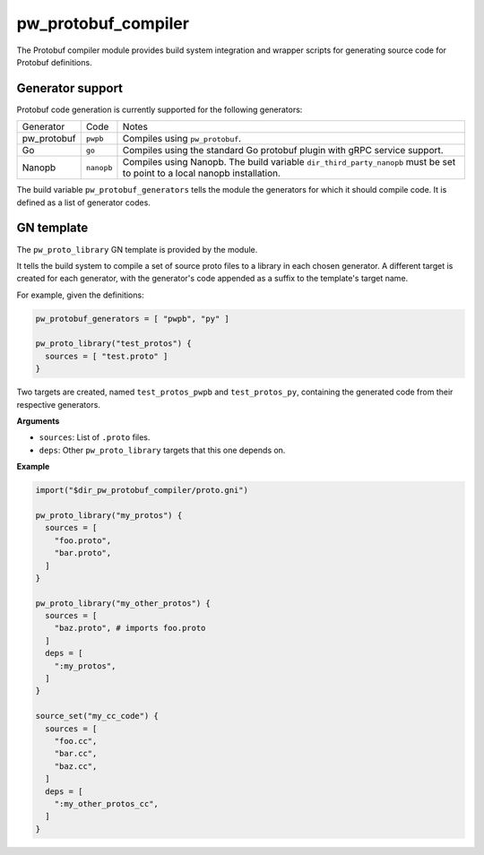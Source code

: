 .. default-domain:: py

.. highlight:: py

.. _chapter-pw-protobuf-compiler:

--------------------
pw_protobuf_compiler
--------------------

The Protobuf compiler module provides build system integration and wrapper
scripts for generating source code for Protobuf definitions.

Generator support
=================

Protobuf code generation is currently supported for the following generators:

+-------------+------------+---------------------------------------------------+
| Generator   | Code       | Notes                                             |
+-------------+------------+---------------------------------------------------+
| pw_protobuf | ``pwpb``   | Compiles using ``pw_protobuf``.                   |
+-------------+------------+---------------------------------------------------+
| Go          | ``go``     | Compiles using the standard Go protobuf plugin    |
|             |            | with gRPC service support.                        |
+-------------+------------+---------------------------------------------------+
| Nanopb      | ``nanopb`` | Compiles using Nanopb. The build variable         |
|             |            | ``dir_third_party_nanopb`` must be set to point   |
|             |            | to a local nanopb installation.                   |
+-------------+------------+---------------------------------------------------+

The build variable ``pw_protobuf_generators`` tells the module the generators
for which it should compile code. It is defined as a list of generator codes.

GN template
===========

The ``pw_proto_library`` GN template is provided by the module.

It tells the build system to compile a set of source proto files to a library in
each chosen generator. A different target is created for each generator, with
the generator's code appended as a suffix to the template's target name.

For example, given the definitions:

.. code::

  pw_protobuf_generators = [ "pwpb", "py" ]

  pw_proto_library("test_protos") {
    sources = [ "test.proto" ]
  }

Two targets are created, named ``test_protos_pwpb`` and ``test_protos_py``,
containing the generated code from their respective generators.

**Arguments**

* ``sources``: List of ``.proto`` files.
* ``deps``: Other ``pw_proto_library`` targets that this one depends on.

**Example**

.. code::

  import("$dir_pw_protobuf_compiler/proto.gni")

  pw_proto_library("my_protos") {
    sources = [
      "foo.proto",
      "bar.proto",
    ]
  }

  pw_proto_library("my_other_protos") {
    sources = [
      "baz.proto", # imports foo.proto
    ]
    deps = [
      ":my_protos",
    ]
  }

  source_set("my_cc_code") {
    sources = [
      "foo.cc",
      "bar.cc",
      "baz.cc",
    ]
    deps = [
      ":my_other_protos_cc",
    ]
  }
